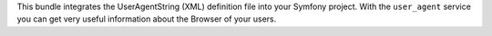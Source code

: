 This bundle integrates the UserAgentString (XML) definition file into your Symfony project.
With the ``user_agent`` service you can get very useful information about the Browser of your users.
